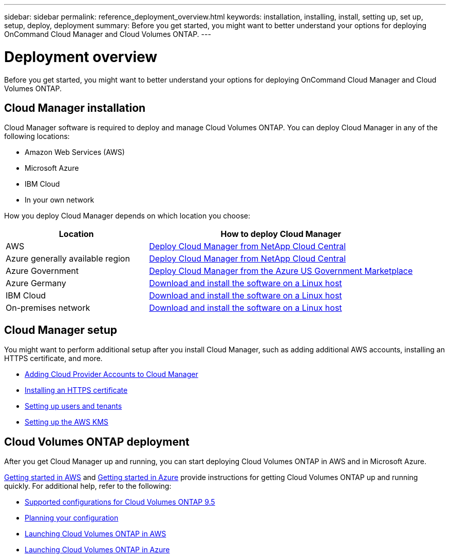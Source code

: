 ---
sidebar: sidebar
permalink: reference_deployment_overview.html
keywords: installation, installing, install, setting up, set up, setup, deploy, deployment
summary: Before you get started, you might want to better understand your options for deploying OnCommand Cloud Manager and Cloud Volumes ONTAP.
---

= Deployment overview
:toc: macro
:hardbreaks:
:nofooter:
:icons: font
:linkattrs:
:imagesdir: ./media/

[.lead]
Before you get started, you might want to better understand your options for deploying OnCommand Cloud Manager and Cloud Volumes ONTAP.

== Cloud Manager installation

Cloud Manager software is required to deploy and manage Cloud Volumes ONTAP. You can deploy Cloud Manager in any of the following locations:

* Amazon Web Services (AWS)
* Microsoft Azure
* IBM Cloud
* In your own network

How you deploy Cloud Manager depends on which location you choose:

[cols=2*,options="header",cols="35,65"]
|===

| Location
| How to deploy Cloud Manager

| AWS | link:task_getting_started_aws.html[Deploy Cloud Manager from NetApp Cloud Central]

| Azure generally available region | link:task_getting_started_azure.html[Deploy Cloud Manager from NetApp Cloud Central]

| Azure Government | link:task_installing_azure_gov.html[Deploy Cloud Manager from the Azure US Government Marketplace]

| Azure Germany | link:task_installing_azure_germany.html[Download and install the software on a Linux host]

| IBM Cloud | link:task_installing_linux.html[Download and install the software on a Linux host]

| On-premises network | link:task_installing_linux.html[Download and install the software on a Linux host]

|===

== Cloud Manager setup

You might want to perform additional setup after you install Cloud Manager, such as adding additional AWS accounts, installing an HTTPS certificate, and more.

* link:task_adding_cloud_accounts.html[Adding Cloud Provider Accounts to Cloud Manager]
* link:task_installing_https_cert.html[Installing an HTTPS certificate]
* link:task_setting_up_users_tenants.html[Setting up users and tenants]
* link:task_setting_up_kms.html[Setting up the AWS KMS]

== Cloud Volumes ONTAP deployment

After you get Cloud Manager up and running, you can start deploying Cloud Volumes ONTAP in AWS and in Microsoft Azure.

link:task_getting_started_aws.html[Getting started in AWS] and link:task_getting_started_azure.html[Getting started in Azure] provide instructions for getting Cloud Volumes ONTAP up and running quickly. For additional help, refer to the following:

* https://docs.netapp.com/us-en/cloud-volumes-ontap/reference_supported_configs_95.html[Supported configurations for Cloud Volumes ONTAP 9.5^]
* link:task_planning_your_config.html[Planning your configuration]
* link:task_deploying_otc_aws.html[Launching Cloud Volumes ONTAP in AWS]
* link:task_deploying_otc_azure.html[Launching Cloud Volumes ONTAP in Azure]
